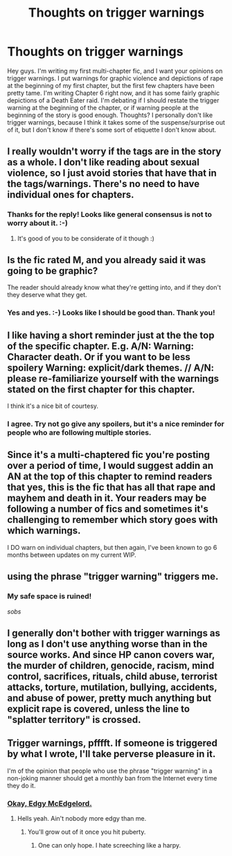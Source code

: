 #+TITLE: Thoughts on trigger warnings

* Thoughts on trigger warnings
:PROPERTIES:
:Author: jfinner1
:Score: 3
:DateUnix: 1470348017.0
:DateShort: 2016-Aug-05
:FlairText: Discussion
:END:
Hey guys. I'm writing my first multi-chapter fic, and I want your opinions on trigger warnings. I put warnings for graphic violence and depictions of rape at the beginning of my first chapter, but the first few chapters have been pretty tame. I'm writing Chapter 6 right now, and it has some fairly graphic depictions of a Death Eater raid. I'm debating if I should restate the trigger warning at the beginning of the chapter, or if warning people at the beginning of the story is good enough. Thoughts? I personally don't like trigger warnings, because I think it takes some of the suspense/surprise out of it, but I don't know if there's some sort of etiquette I don't know about.


** I really wouldn't worry if the tags are in the story as a whole. I don't like reading about sexual violence, so I just avoid stories that have that in the tags/warnings. There's no need to have individual ones for chapters.
:PROPERTIES:
:Author: FloreatCastellum
:Score: 12
:DateUnix: 1470348126.0
:DateShort: 2016-Aug-05
:END:

*** Thanks for the reply! Looks like general consensus is not to worry about it. :-)
:PROPERTIES:
:Author: jfinner1
:Score: 2
:DateUnix: 1470348947.0
:DateShort: 2016-Aug-05
:END:

**** It's good of you to be considerate of it though :)
:PROPERTIES:
:Author: FloreatCastellum
:Score: 1
:DateUnix: 1470349828.0
:DateShort: 2016-Aug-05
:END:


** Is the fic rated M, and you already said it was going to be graphic?

The reader should already know what they're getting into, and if they don't they deserve what they get.
:PROPERTIES:
:Author: yarglethatblargle
:Score: 10
:DateUnix: 1470348071.0
:DateShort: 2016-Aug-05
:END:

*** Yes and yes. :-) Looks like I should be good than. Thank you!
:PROPERTIES:
:Author: jfinner1
:Score: 1
:DateUnix: 1470348888.0
:DateShort: 2016-Aug-05
:END:


** I like having a short reminder just at the the top of the specific chapter. E.g. A/N: Warning: Character death. Or if you want to be less spoilery Warning: explicit/dark themes. // A/N: please re-familiarize yourself with the warnings stated on the first chapter for this chapter.

I think it's a nice bit of courtesy.
:PROPERTIES:
:Author: Selethe
:Score: 9
:DateUnix: 1470351753.0
:DateShort: 2016-Aug-05
:END:

*** I agree. Try not go give any spoilers, but it's a nice reminder for people who are following multiple stories.
:PROPERTIES:
:Author: Madam_Hook
:Score: 4
:DateUnix: 1470381775.0
:DateShort: 2016-Aug-05
:END:


** Since it's a multi-chaptered fic you're posting over a period of time, I would suggest addin an AN at the top of this chapter to remind readers that yes, this is the fic that has all that rape and mayhem and death in it. Your readers may be following a number of fics and sometimes it's challenging to remember which story goes with which warnings.

I DO warn on individual chapters, but then again, I've been known to go 6 months between updates on my current WIP.
:PROPERTIES:
:Author: wont_eat_bugs
:Score: 8
:DateUnix: 1470352507.0
:DateShort: 2016-Aug-05
:END:


** using the phrase "trigger warning" triggers me.
:PROPERTIES:
:Author: Lord_Anarchy
:Score: 2
:DateUnix: 1470349172.0
:DateShort: 2016-Aug-05
:END:

*** My safe space is ruined!

/sobs/
:PROPERTIES:
:Author: jeffala
:Score: -1
:DateUnix: 1470369576.0
:DateShort: 2016-Aug-05
:END:


** I generally don't bother with trigger warnings as long as I don't use anything worse than in the source works. And since HP canon covers war, the murder of children, genocide, racism, mind control, sacrifices, rituals, child abuse, terrorist attacks, torture, mutilation, bullying, accidents, and abuse of power, pretty much anything but explicit rape is covered, unless the line to "splatter territory" is crossed.
:PROPERTIES:
:Author: Starfox5
:Score: 1
:DateUnix: 1470385466.0
:DateShort: 2016-Aug-05
:END:


** Trigger warnings, pfffft. If someone is triggered by what I wrote, I'll take perverse pleasure in it.

I'm of the opinion that people who use the phrase "trigger warning" in a non-joking manner should get a monthly ban from the Internet every time they do it.
:PROPERTIES:
:Author: ScottPress
:Score: -3
:DateUnix: 1470360032.0
:DateShort: 2016-Aug-05
:END:

*** [[http://i2.kym-cdn.com/entries/icons/original/000/018/681/Ow_the_edge.jpg][Okay, Edgy McEdgelord.]]
:PROPERTIES:
:Author: crusadingAquila
:Score: 0
:DateUnix: 1470439467.0
:DateShort: 2016-Aug-06
:END:

**** Hells yeah. Ain't nobody more edgy than me.
:PROPERTIES:
:Author: ScottPress
:Score: 0
:DateUnix: 1470440352.0
:DateShort: 2016-Aug-06
:END:

***** You'll grow out of it once you hit puberty.
:PROPERTIES:
:Author: crusadingAquila
:Score: 1
:DateUnix: 1470441773.0
:DateShort: 2016-Aug-06
:END:

****** One can only hope. I hate screeching like a harpy.
:PROPERTIES:
:Author: ScottPress
:Score: 1
:DateUnix: 1470452638.0
:DateShort: 2016-Aug-06
:END:
